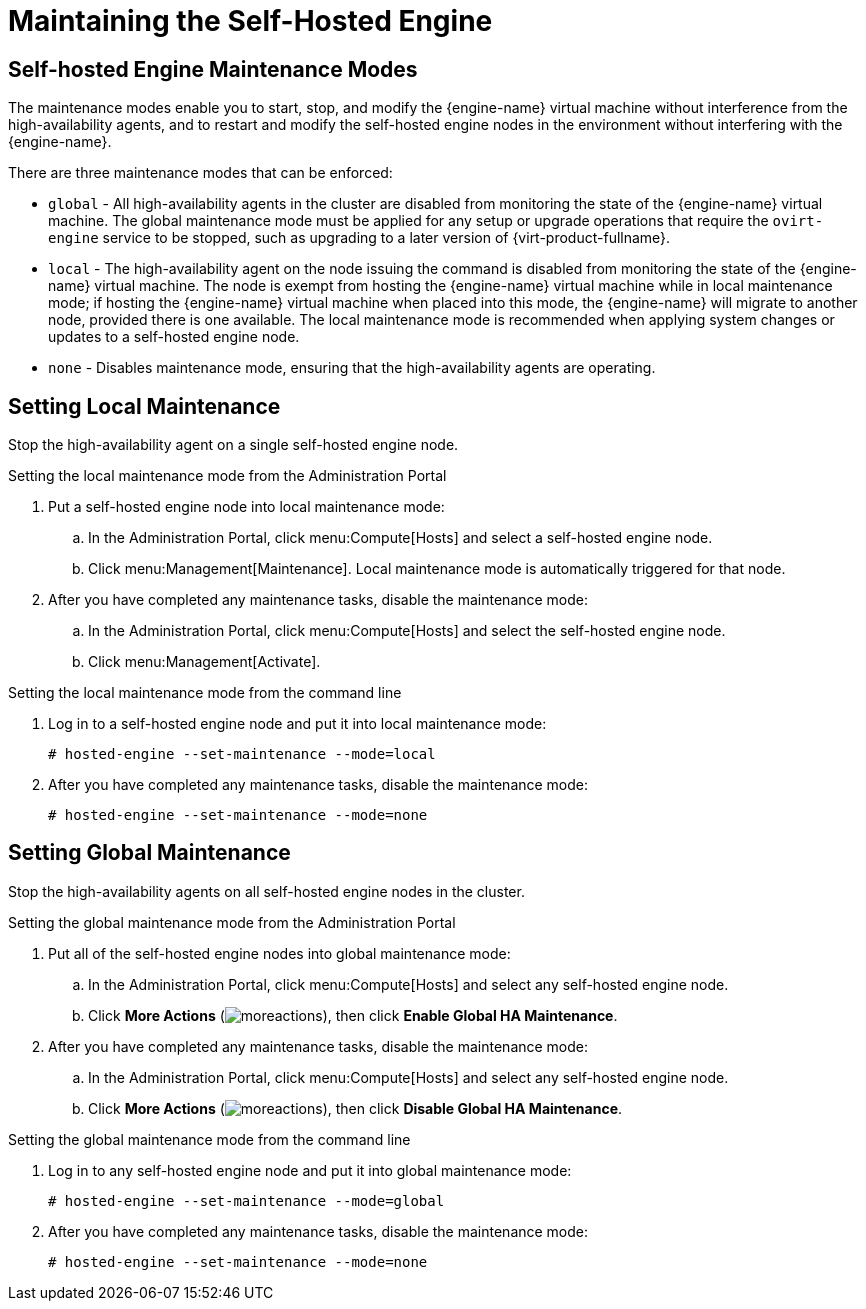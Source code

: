 [[Maintaining_the_Self-Hosted_Engine]]
= Maintaining the Self-Hosted Engine

[discrete]
== Self-hosted Engine Maintenance Modes

The maintenance modes enable you to start, stop, and modify the {engine-name} virtual machine without interference from the high-availability agents, and to restart and modify the self-hosted engine nodes in the environment without interfering with the {engine-name}.

There are three maintenance modes that can be enforced:

* `global` - All high-availability agents in the cluster are disabled from monitoring the state of the {engine-name} virtual machine. The global maintenance mode must be applied for any setup or upgrade operations that require the `ovirt-engine` service to be stopped, such as upgrading to a later version of {virt-product-fullname}.

* `local` - The high-availability agent on the node issuing the command is disabled from monitoring the state of the {engine-name} virtual machine. The node is exempt from hosting the {engine-name} virtual machine while in local maintenance mode; if hosting the {engine-name} virtual machine when placed into this mode, the {engine-name} will migrate to another node, provided there is one available. The local maintenance mode is recommended when applying system changes or updates to a self-hosted engine node.

* `none` - Disables maintenance mode, ensuring that the high-availability agents are operating.

[discrete]
== Setting Local Maintenance

Stop the high-availability agent on a single self-hosted engine node.

.Setting the local maintenance mode from the Administration Portal

. Put a self-hosted engine node into local maintenance mode:
.. In the Administration Portal, click menu:Compute[Hosts] and select a self-hosted engine node.
.. Click menu:Management[Maintenance]. Local maintenance mode is automatically triggered for that node.

. After you have completed any maintenance tasks, disable the maintenance mode:
.. In the Administration Portal, click menu:Compute[Hosts] and select the self-hosted engine node.
.. Click menu:Management[Activate].

.Setting the local maintenance mode from the command line

.  Log in to a self-hosted engine node and put it into local maintenance mode:
+
----
# hosted-engine --set-maintenance --mode=local
----

. After you have completed any maintenance tasks, disable the maintenance mode:
+
----
# hosted-engine --set-maintenance --mode=none
----

[discrete]
== Setting Global Maintenance

Stop the high-availability agents on all self-hosted engine nodes in the cluster.

.Setting the global maintenance mode from the Administration Portal

. Put all of the self-hosted engine nodes into global maintenance mode:
.. In the Administration Portal, click menu:Compute[Hosts] and select any self-hosted engine node.
.. Click *More Actions* (image:common/images/moreactions.png[]), then click *Enable Global HA Maintenance*.
. After you have completed any maintenance tasks, disable the maintenance mode:
.. In the Administration Portal, click menu:Compute[Hosts] and select any self-hosted engine node.
.. Click *More Actions* (image:common/images/moreactions.png[]), then click *Disable Global HA Maintenance*.

.Setting the global maintenance mode from the command line

.  Log in to any self-hosted engine node and put it into global maintenance mode:
+
----
# hosted-engine --set-maintenance --mode=global
----

. After you have completed any maintenance tasks, disable the maintenance mode:
+
----
# hosted-engine --set-maintenance --mode=none
----
